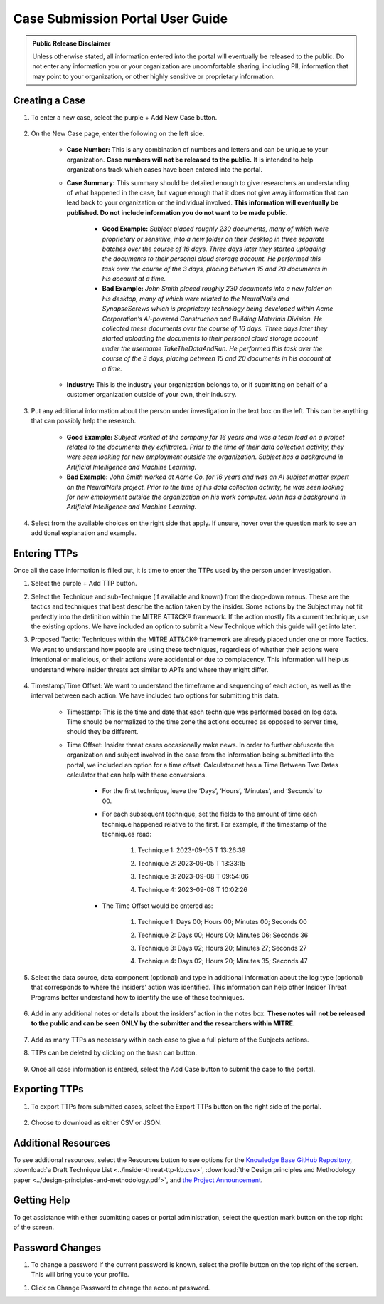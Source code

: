 Case Submission Portal User Guide
====================================

.. admonition:: Public Release Disclaimer

    Unless otherwise stated, all information entered into the portal will eventually be released to the public. Do not enter any information you or your organization are uncomfortable sharing, including PII, information that may point to your organization, or other highly sensitive or proprietary information.

Creating a Case
----------------

#. To enter a new case, select the purple + Add New Case button. 

    .. image:: images/addNewCase.png

#. On the New Case page, enter the following on the left side. 

    * **Case Number:** This is any combination of numbers and letters and can be unique to your organization. **Case numbers will not be released to the public.** It is intended to help organizations track which cases have been entered into the portal.
    * **Case Summary:** This summary should be detailed enough to give researchers an understanding of what happened in the case, but vague enough that it does not give away information that can lead back to your organization or the individual involved. **This information will eventually be published. Do not include information you do not want to be made public.**

        * **Good Example:** *Subject placed roughly 230 documents, many of which were proprietary or sensitive, into a new folder on their desktop in three separate batches over the course of 16 days. Three days later they started uploading the documents to their personal cloud storage account. He performed this task over the course of the 3 days, placing between 15 and 20 documents in his account at a time.*
        * **Bad Example:** *John Smith placed roughly 230 documents into a new folder on his desktop, many of which were related to the NeuralNails and SynapseScrews which is proprietary technology being developed within Acme Corporation’s AI-powered Construction and Building Materials Division. He collected these documents over the course of 16 days. Three days later they started uploading the documents to their personal cloud storage account under the username TakeTheDataAndRun. He performed this task over the course of the 3 days, placing between 15 and 20 documents in his account at a time.*
    * **Industry:** This is the industry your organization belongs to, or if submitting on behalf of a customer organization outside of your own, their industry.

    .. image:: images/NewCase.png
        
#. Put any additional information about the person under investigation in the text box on the left. This can be anything that can possibly help the research. 

    * **Good Example:** *Subject worked at the company for 16 years and was a team lead on a project related to the documents they exfiltrated. Prior to the time of their data collection activity, they were seen looking for new employment outside the organization. Subject has a background in Artificial Intelligence and Machine Learning.*
    * **Bad Example:** *John Smith worked at Acme Co. for 16 years and was an AI subject matter expert on the NeuralNails project. Prior to the time of his data collection activity, he was seen looking for new employment outside the organization on his work computer. John has a background in Artificial Intelligence and Machine Learning.*

    .. image:: images/PersonInfo.png

#. Select from the available choices on the right side that apply. If unsure, hover over the question mark to see an additional explanation and example. 

    .. image:: images/OHI.png

Entering TTPs
--------------
Once all the case information is filled out, it is time to enter the TTPs used by the person under investigation.

#. Select the purple + Add TTP button.
    .. image:: images/addTTP.png

#. Select the Technique and sub-Technique (if available and known) from the drop-down menus. These are the tactics and techniques that best describe the action taken by the insider. Some actions by the Subject may not fit perfectly into the definition within the MITRE ATT&CK® framework. If the action mostly fits a current technique, use the existing options. We have included an option to submit a New Technique which this guide will get into later.

#. Proposed Tactic: Techniques within the MITRE ATT&CK® framework are already placed under one or more Tactics. We want to understand how people are using these techniques, regardless of whether their actions were intentional or malicious, or their actions were accidental or due to complacency. This information will help us understand where insider threats act similar to APTs and where they might differ.

    .. image:: images/TTP.png

#. Timestamp/Time Offset: We want to understand the timeframe and sequencing of each action, as well as the interval between each action. We have included two options for submitting this data.

    * Timestamp: This is the time and date that each technique was performed based on log data. Time should be normalized to the time zone the actions occurred as opposed to server time, should they be different. 
    * Time Offset: Insider threat cases occasionally make news. In order to further obfuscate the organization and subject involved in the case from the information being submitted into the portal, we included an option for a time offset. Calculator.net has a Time Between Two Dates calculator that can help with these conversions.
        
        * For the first technique, leave the ‘Days’, ‘Hours’, ‘Minutes’, and ‘Seconds’ to 00. 
        * For each subsequent technique, set the fields to the amount of time each technique happened relative to the first. For example, if the timestamp of the techniques read:
            
            #. Technique 1: 2023-09-05 T 13:26:39
            #.	Technique 2: 2023-09-05 T 13:33:15
            #.	Technique 3: 2023-09-08 T 09:54:06
            #.	Technique 4: 2023-09-08 T 10:02:26

                .. image:: images/time.png
                    :scale: 30%
        * The Time Offset would be entered as:

            #. Technique 1: Days 00; Hours 00; Minutes 00; Seconds 00
            #.	Technique 2: Days 00; Hours 00; Minutes 06; Seconds 36
            #.	Technique 3: Days 02; Hours 20; Minutes 27; Seconds 27
            #.	Technique 4: Days 02; Hours 20; Minutes 35; Seconds 47

                .. image:: images/offset.png
                    :scale: 30%


#. Select the data source, data component (optional) and type in additional information about the log type (optional) that corresponds to where the insiders’ action was identified. This information can help other Insider Threat Programs better understand how to identify the use of these techniques.

    .. image:: images/DC.png

#. Add in any additional notes or details about the insiders’ action in the notes box. **These notes will not be released to the public and can be seen ONLY by the submitter and the researchers within MITRE.**

            .. image:: images/notes.png
#. Add as many TTPs as necessary within each case to give a full picture of the Subjects actions.

#. TTPs can be deleted by clicking on the trash can button.

    .. image:: images/delete.png
        :scale: 30%


#. Once all case information is entered, select the Add Case button to submit the case to the portal.

    .. image:: images/addCase.png


Exporting TTPs
---------------
#. To export TTPs from submitted cases, select the Export TTPs button on the right side of the portal.

    .. image:: images/export.png
#. Choose to download as either CSV or JSON.

    .. image:: images/csvJSON.png
        :scale: 70%

Additional Resources
---------------------

To see additional resources, select the Resources button to see options for the `Knowledge Base GitHub Repository <https://mitre-attack.github.io/attack-navigator>`_, :download:`a Draft Technique List <../insider-threat-ttp-kb.csv>`, :download:`the Design principles and Methodology paper <../design-principles-and-methodology.pdf>`, and `the Project Announcement <https://mitre-engenuity.org/cybersecurity/center-for-threat-informed-defense/our-work/insider-threat-ttp-knowledge-base/>`_. 

.. image:: images/resources.png
.. image:: images/resourceExamples.png

Getting Help 
--------------
To get assistance with either submitting cases or portal administration, select the question mark button on the top right of the screen. 

.. image:: images/help.png
.. image:: images/helpResources.png

Password Changes
-----------------
#. To change a password if the current password is known, select the profile button on the top right of the screen. This will bring you to your profile.

.. image:: images/profile.png

#. Click on Change Password to change the account password. 

.. image:: images/changePassword.png


